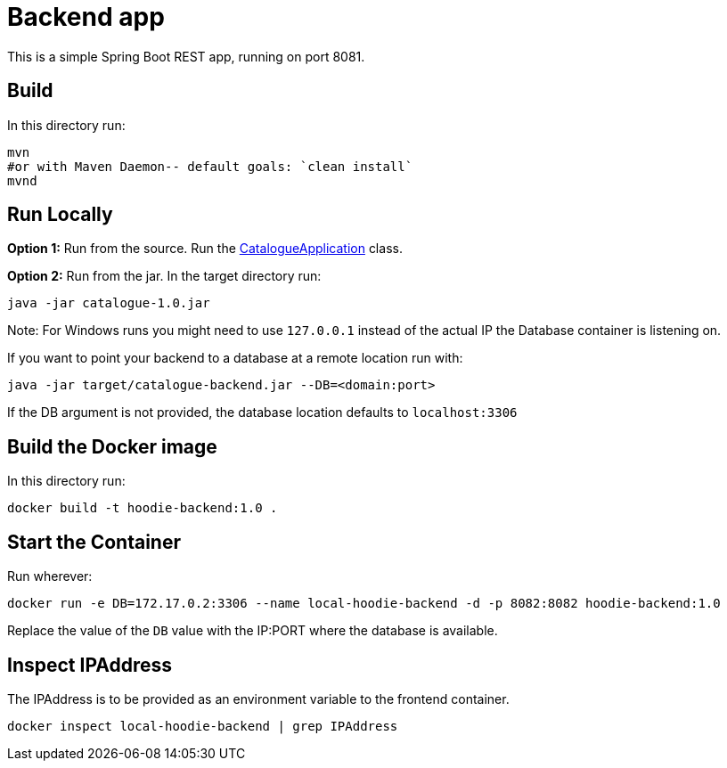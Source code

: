 = Backend app

This is a simple Spring Boot REST app, running on port 8081.

== Build

In this directory run:

[source,shell script]
----
mvn
#or with Maven Daemon-- default goals: `clean install`
mvnd
----

== Run Locally

*Option 1:* Run from the source. Run the link:src/main/java/hoodie/shop/catalogue/CatalogueApplication.java[CatalogueApplication] class.

*Option 2:* Run from the jar. In the target directory run:

[source,shell script]
----
java -jar catalogue-1.0.jar
----
Note: For Windows runs you might need to use `127.0.0.1` instead of the actual IP the Database container is listening on.

If you want to point your backend to a database at a remote location run with:

[source,shell script]
----
java -jar target/catalogue-backend.jar --DB=<domain:port>
----

If the DB argument is not provided, the database location defaults to `localhost:3306`

== Build the Docker image

In this directory run:

[source]
----
docker build -t hoodie-backend:1.0 .
----

== Start the Container

Run wherever:

[source]
----
docker run -e DB=172.17.0.2:3306 --name local-hoodie-backend -d -p 8082:8082 hoodie-backend:1.0
----

Replace the value of the `DB` value with the IP:PORT where the database is available.

== Inspect IPAddress

The IPAddress is to be provided as an environment variable to the frontend container.

[source]
----
docker inspect local-hoodie-backend | grep IPAddress
----